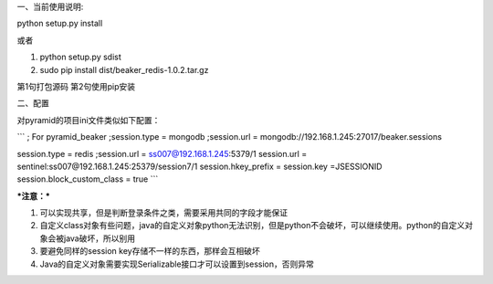 一、当前使用说明:

python setup.py install


或者

1. python setup.py sdist
2. sudo pip install dist/beaker_redis-1.0.2.tar.gz

第1句打包源码
第2句使用pip安装

二、配置

对pyramid的项目ini文件类似如下配置：

```
; For pyramid_beaker
;session.type = mongodb
;session.url = mongodb://192.168.1.245:27017/beaker.sessions

session.type = redis
;session.url = ss007@192.168.1.245:5379/1
session.url = sentinel:ss007@192.168.1.245:25379/session7/1
session.hkey_prefix =
session.key =JSESSIONID
session.block_custom_class = true
```

***注意：***

1. 可以实现共享，但是判断登录条件之类，需要采用共同的字段才能保证
2. 自定义class对象有些问题，java的自定义对象python无法识别，但是python不会破坏，可以继续使用。python的自定义对象会被java破坏，所以别用
3. 要避免同样的session key存储不一样的东西，那样会互相破坏
4. Java的自定义对象需要实现Serializable接口才可以设置到session，否则异常


